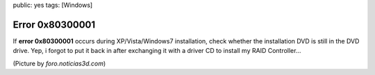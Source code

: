 public: yes
tags: [Windows]

Error 0x80300001
================

If **error 0x80300001** occurs during XP/Vista/Windows7 installation,
check whether the installation DVD is still in the DVD drive. Yep, i
forgot to put it back in after exchanging it with a driver CD to install
my RAID Controller...

.. image:: http://img515.imageshack.us/img515/8852/14102008800x600px6.jpg
   :alt: Screenshot

(Picture by *foro.noticias3d.com*)
